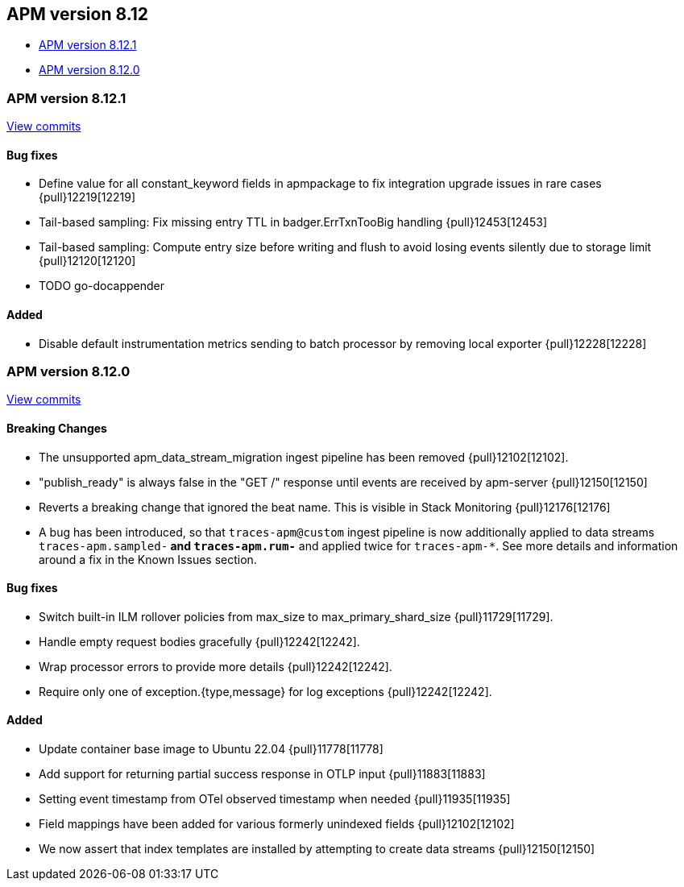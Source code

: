 [[release-notes-8.12]]
== APM version 8.12

* <<release-notes-8.12.1>>
* <<release-notes-8.12.0>>

[float]
[[release-notes-8.12.1]]
=== APM version 8.12.1

https://github.com/elastic/apm-server/compare/v8.12.0\...v8.12.1[View commits]

[float]
==== Bug fixes
- Define value for all constant_keyword fields in apmpackage to fix integration upgrade issues in rare cases {pull}12219[12219]
- Tail-based sampling: Fix missing entry TTL in badger.ErrTxnTooBig handling {pull}12453[12453]
- Tail-based sampling: Compute entry size before writing and flush to avoid losing events silently due to storage limit {pull}12120[12120]
- TODO go-docappender

[float]
==== Added
- Disable default instrumentation metrics sending to batch processor by removing local exporter {pull}12228[12228]

[float]
[[release-notes-8.12.0]]
=== APM version 8.12.0

https://github.com/elastic/apm-server/compare/v8.11.4\...v8.12.0[View commits]

[float]
==== Breaking Changes
- The unsupported apm_data_stream_migration ingest pipeline has been removed {pull}12102[12102].
- "publish_ready" is always false in the "GET /" response until events are received by apm-server {pull}12150[12150]
- Reverts a breaking change that ignored the beat name. This is visible in Stack Monitoring {pull}12176[12176]
- A bug has been introduced, so that `traces-apm@custom` ingest pipeline is now additionally applied to data streams `traces-apm.sampled-*` and `traces-apm.rum-*` and applied twice for `traces-apm-*`. See more details and information around a fix in the Known Issues section.

[float]
==== Bug fixes
- Switch built-in ILM rollover policies from max_size to max_primary_shard_size {pull}11729[11729].
- Handle empty request bodies gracefully {pull}12242[12242].
- Wrap processor errors to provide more details {pull}12242[12242].
- Require only one of exception.{type,message} for log exceptions {pull}12242[12242].

[float]
==== Added
- Update container base image to Ubuntu 22.04 {pull}11778[11778]
- Add support for returning partial success response in OTLP input {pull}11883[11883]
- Setting event timestamp from OTel observed timestamp when needed {pull}11935[11935]
- Field mappings have been added for various formerly unindexed fields {pull}12102[12102]
- We now assert that index templates are installed by attempting to create data streams {pull}12150[12150]
